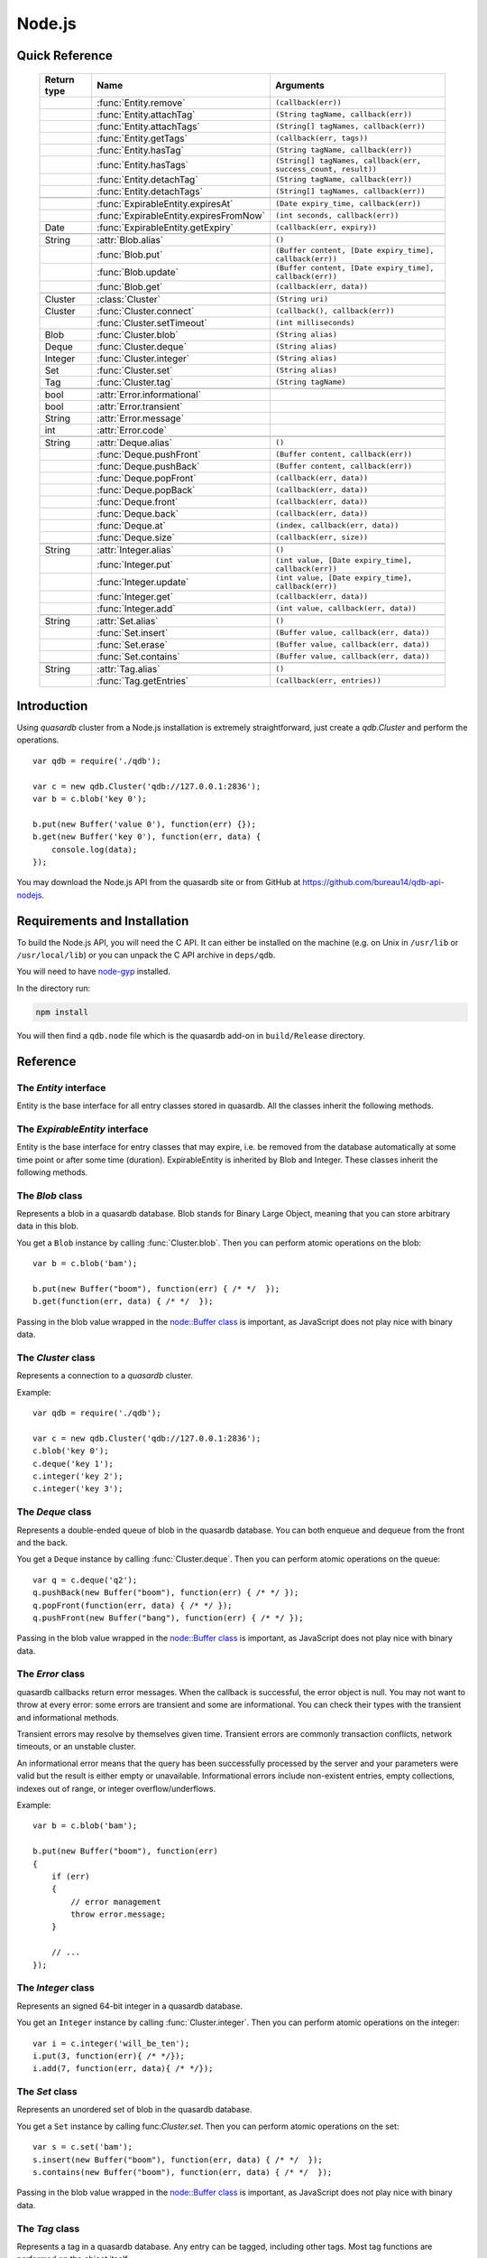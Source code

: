 Node.js
=======

.. default-domain:: js
.. highlight:: js

Quick Reference
---------------

 ================ ================================================== =====================================================================================
   Return type     Name                                               Arguments
 ================ ================================================== =====================================================================================
  ..               :func:`Entity.remove`                              ``(callback(err))``
  ..               :func:`Entity.attachTag`                              ``(String tagName, callback(err))``
  ..               :func:`Entity.attachTags`                             ``(String[] tagNames, callback(err))``
  ..               :func:`Entity.getTags`                             ``(callback(err, tags))``
  ..               :func:`Entity.hasTag`                              ``(String tagName, callback(err))``
  ..               :func:`Entity.hasTags`                             ``(String[] tagNames, callback(err, success_count, result))``
  ..               :func:`Entity.detachTag`                           ``(String tagName, callback(err))``
  ..               :func:`Entity.detachTags`                          ``(String[] tagNames, callback(err))``
  ..
  ..               :func:`ExpirableEntity.expiresAt`                  ``(Date expiry_time, callback(err))``
  ..               :func:`ExpirableEntity.expiresFromNow`             ``(int seconds, callback(err))``
  Date             :func:`ExpirableEntity.getExpiry`                  ``(callback(err, expiry))``
  ..
  String           :attr:`Blob.alias`                                 ``()``
  ..               :func:`Blob.put`                                   ``(Buffer content, [Date expiry_time], callback(err))``
  ..               :func:`Blob.update`                                ``(Buffer content, [Date expiry_time], callback(err))``
  ..               :func:`Blob.get`                                   ``(callback(err, data))``
  ..
  Cluster          :class:`Cluster`                                   ``(String uri)``
  Cluster          :func:`Cluster.connect`                            ``(callback(), callback(err))``
  ..               :func:`Cluster.setTimeout`                         ``(int milliseconds)``
  Blob             :func:`Cluster.blob`                               ``(String alias)``
  Deque            :func:`Cluster.deque`                              ``(String alias)``
  Integer          :func:`Cluster.integer`                            ``(String alias)``
  Set              :func:`Cluster.set`                                ``(String alias)``
  Tag              :func:`Cluster.tag`                                ``(String tagName)``
  ..
  bool             :attr:`Error.informational`
  bool             :attr:`Error.transient`
  String           :attr:`Error.message`
  int              :attr:`Error.code`
  ..
  String           :attr:`Deque.alias`                                ``()``
  ..               :func:`Deque.pushFront`                            ``(Buffer content, callback(err))``
  ..               :func:`Deque.pushBack`                             ``(Buffer content, callback(err))``
  ..               :func:`Deque.popFront`                             ``(callback(err, data))``
  ..               :func:`Deque.popBack`                              ``(callback(err, data))``
  ..               :func:`Deque.front`                                ``(callback(err, data))``
  ..               :func:`Deque.back`                                 ``(callback(err, data))``
  ..               :func:`Deque.at`                                   ``(index, callback(err, data))``
  ..               :func:`Deque.size`                                 ``(callback(err, size))``
  ..
  String           :attr:`Integer.alias`                              ``()``
  ..               :func:`Integer.put`                                ``(int value, [Date expiry_time], callback(err))``
  ..               :func:`Integer.update`                             ``(int value, [Date expiry_time], callback(err))``
  ..               :func:`Integer.get`                                ``(callback(err, data))``
  ..               :func:`Integer.add`                                ``(int value, callback(err, data))``
  ..
  String           :attr:`Set.alias`                                  ``()``
  ..               :func:`Set.insert`                                 ``(Buffer value, callback(err, data))``
  ..               :func:`Set.erase`                                  ``(Buffer value, callback(err, data))``
  ..               :func:`Set.contains`                               ``(Buffer value, callback(err, data))``
  ..
  String           :attr:`Tag.alias`                                  ``()``
  ..               :func:`Tag.getEntries`                             ``(callback(err, entries))``
 ================ ================================================== =====================================================================================

Introduction
--------------

Using *quasardb* cluster from a Node.js installation is extremely straightforward, just create a `qdb.Cluster` and perform the operations. ::

    var qdb = require('./qdb');

    var c = new qdb.Cluster('qdb://127.0.0.1:2836');
    var b = c.blob('key 0');

    b.put(new Buffer('value 0'), function(err) {});
    b.get(new Buffer('key 0'), function(err, data) {
        console.log(data);
    });

You may download the Node.js API from the quasardb site or from GitHub at `https://github.com/bureau14/qdb-api-nodejs <https://github.com/bureau14/qdb-api-nodejs>`_.

Requirements and Installation
-----------------------------

To build the Node.js API, you will need the C API. It can either be installed on the machine (e.g. on Unix in ``/usr/lib`` or ``/usr/local/lib``) or you can unpack the C API archive in ``deps/qdb``.

You will need to have `node-gyp <https://github.com/nodejs/node-gyp>`_ installed.

In the directory run:

.. code-block:: shell

    npm install

You will then find a ``qdb.node`` file which is the quasardb add-on in ``build/Release`` directory.

Reference
---------

The `Entity` interface
^^^^^^^^^^^^^^^^^^^^^^

Entity is the base interface for all entry classes stored in quasardb.
All the classes inherit the following methods.

.. js:class:: Entity

  .. js:function:: Entity.remove (callback(err))

      Removes the Entity from the cluster.

      :param function callback(err): A callback or anonymous function with error parameter.

  .. js:function:: Entity.attachTag (String tagName, callback(err))

      Attaches the Entity to the specified tag. Errors if the tag is already assigned.

      :param String tagName: The name of the tag.
      :param function callback(err): A callback or anonymous function with error parameter.

  .. js:function:: Entity.attachTags (String[] tagNames, callback(err))

      Attaches the Entity to the specified tags. Errors if any of the tags is already assigned.

      :param String[] tagNames: Array of names of the tags (Array of Strings).
      :param function callback(err): A callback or anonymous function with error parameter.

  .. js:function:: Entity.getTags (callback(err, tags))

      Gets an array of tag objects associated with the Entity.

      :param function callback(err, tags): A callback or anonymous function with error and array of tags parameters.

  .. js:function:: Entity.hasTag (String tagName, callback(err))

      Determines if the Entity has the specified tag.

      :param String tagName: The name of the tag.
      :param function callback(err): A callback or anonymous function with error parameter.

  .. js:function:: Entity.hasTags (String[] tagNames, callback(err, success_count, result))

      Determines if the Entity has the specified tags.

      :param String[] tagNames: Array of names of the tags (Array of Strings).
      :param function callback(err, success_count, result): A callback or anonymous function with: error parameter, number of specified tags assigned to the Entity and query result.
        Result is an Object with as many fields as the length of ``tagNames`` array, each having a ``bool`` value ``true`` (tag assigned) or ``false`` (otherwise).

  .. js:function:: Entity.detatchTag (String tagName, callback(err))

      Detaches the Entity from the specified tag. Errors if the tag is not assigned.

      :param String tagName: The name of the tag.
      :param function callback(err): A callback or anonymous function with error parameter.

  .. js:function:: Entity.detachTags (String[] tagNames, callback(err))

      Detaches the Entity from the specified tags. Errors if any of the tags is not assigned.

      :param String[] tagNames: Array of names of the tags (Array of Strings).
      :param function callback(err): A callback or anonymous function with error parameter.

The `ExpirableEntity` interface
^^^^^^^^^^^^^^^^^^^^^^^^^^^^^^^

Entity is the base interface for entry classes that may expire, i.e. be removed from the database automatically at some time point or after some time (duration).
ExpirableEntity is inherited by Blob and Integer.
These classes inherit the following methods.

.. js:class:: ExpirableEntity

  .. js:function:: ExpirableEntity.expiresAt (Date expiry_time, callback(err))

      Sets the expiration time for the ExpirableEntity at a given Date.

      :param Date expiry_time: A Date at which the ExpirableEntity expires.
      :param function callback(err): A callback or anonymous function with error parameter.

  .. js:function:: ExpirableEntity.expiresFromNow (int seconds, callback(err))

      Sets the expiration time for the ExpirableEntity as a number of seconds from call time.

      :param int seconds: A number of seconds from call time at which the ExpirableEntity expires.
      :param function callback(err): A callback or anonymous function with error parameter.

  .. js:function:: ExpirableEntity.getExpiry (callback(err, expiry))

      Gets the expiration time of the ExpirableEntity.

      :param function callback(err, expiry): A callback or anonymous function with: error parameter, a Date object with the expiration time of the entity.
        An undefined expiry Date means the ExpirableEntity does not expire.

The `Blob` class
^^^^^^^^^^^^^^^^

Represents a blob in a quasardb database. Blob stands for Binary Large Object, meaning that you can store arbitrary data in this blob.

You get a ``Blob`` instance by calling :func:`Cluster.blob`. Then you can perform atomic operations on the blob::

    var b = c.blob('bam');

    b.put(new Buffer("boom"), function(err) { /* */  });
    b.get(function(err, data) { /* */  });

Passing in the blob value wrapped in the `node::Buffer class <https://nodejs.org/api/buffer.html>`_ is important, as JavaScript does not play nice with binary data.

.. js:class:: Blob

  .. js:attribute:: Blob.alias

      Gets the alias (i.e. its "key") of the blob in the database.

      :returns: A string representing the blob's key.

  .. js:function:: Blob.put (Buffer content, [Date expiry_time], callback(err))

      Sets blob's content but fails if the blob already exists. See also update().

      :param Buffer content: A string representing the blob's content to be set.
      :param Date expiry_time: An optional Date with the absolute time at which the entry should expire.
      :param function callback(err): A callback or anonymous function with error parameter.

  .. js:function:: Blob.update (Buffer content, [Date expiry_time], callback(err))

      Updates the content of the blob.

      :param Buffer content: A Buffer representing the blob's content to be added.
      :param Date expiry_time: An optional Date with the absolute time at which the entry should expire.
      :param function callback(err): A callback or anonymous function with error parameter.

  .. js:function:: Blob.get (callback(err, data))

      Retrieves the blob's content, passes to callback as data.

      :param function callback(err, data): A callback or anonymous function with error and data parameters.


The `Cluster` class
^^^^^^^^^^^^^^^^^^^

Represents a connection to a *quasardb* cluster.

Example::

    var qdb = require('./qdb');

    var c = new qdb.Cluster('qdb://127.0.0.1:2836');
    c.blob('key 0');
    c.deque('key 1');
    c.integer('key 2');
    c.integer('key 3');

.. js:class:: Cluster(uri)

  Creates a quasardb cluster object with the specified URI. The URI contains the addresses of the bootstrapping nodes, other nodes are discovered during the first connection. Having more than one node in the URI allows to connect to the cluster even if the first node is down. ::

    var c = new qdb.Cluster('qdb://192.168.0.100:2836,192.168.0.101:2836');

  :param String uri: A string having the format ``qdb://host:port[,host:port]``.

  .. js:function:: Cluster.connect (callback(), callback_on_failure(err))

    Connects to a quasardb cluster. The successful function is run when the connection is made. The failure callback is called for major errors such as disconnections from the cluster after the connection is successful::

      c.connect(on_connect_success(), on_connect_failure(err));

    :param function callback(): A callback or anonymous function without parameters.
    :param function callback_on_failure(err): A callback or anonymous function with error parameter.

  .. js:function:: Cluster.setTimeout (int milliseconds)

      Sets the client-side timeout value for callbacks. The default is 60,000 ms, or one minute. This should be run before the call to :func:`Cluster.connect`.

      :param int milliseconds: the number of milliseconds to set.

  .. js:function:: Cluster.blob (String alias)

      Creates a Blob associated with the specified alias. No query is performed at this point.

      :param String alias: the alias of the blob in the database.
      :returns: the Blob

  .. js:function:: Cluster.integer (String alias)

      Creates an Integer associated with the specified alias. No query is performed at this point.

      :param String alias: the alias of the integer in the database.
      :returns: the Integer

  .. js:function:: Cluster.deque (String alias)

      Creates a Deque associated with the specified alias. No query is performed at this point.

      :param String alias: the alias of the deque in the database.
      :returns: the Deque

  .. js:function:: Cluster.set (String alias)

      Creates a Set associated with the specified alias. No query is performed at this point.

      :param String alias: the alias of the set in the database.
      :returns: the Set

  .. js:function:: Cluster.tag (String tagName)

      Creates a Tag with the specified name.

      :param String tagName: the name of the tag in the database.
      :returns: the Tag


The `Deque` class
^^^^^^^^^^^^^^^^^

Represents a double-ended queue of blob in the quasardb database. You can both enqueue and dequeue from the front and the back.

You get a ``Deque`` instance by calling :func:`Cluster.deque`. Then you can perform atomic operations on the queue::

    var q = c.deque('q2');
    q.pushBack(new Buffer("boom"), function(err) { /* */ });
    q.popFront(function(err, data) { /* */ });
    q.pushFront(new Buffer("bang"), function(err) { /* */ });

Passing in the blob value wrapped in the `node::Buffer class <https://nodejs.org/api/buffer.html>`_ is important, as JavaScript does not play nice with binary data.

.. js:class:: Deque

  .. js:attribute:: Deque.alias

      Gets the alias (i.e. its "key") of the queue in the database.

      :returns: A string with the alias of the queue.

  .. js:function:: Deque.pushFront (Buffer content, callback(err))

      Add a value to the front of the queue.

      :param Buffer content: The value to add to the queue.
      :param function callback(err): A callback or anonymous function with error parameter.

  .. js:function:: Deque.pushBack (Buffer content, callback(err))

      Add a value to the back of the queue.

      :param Buffer content: The value to add to the queue.
      :param function callback(err): A callback or anonymous function with error parameter.

  .. js:function:: Deque.popFront (callback(err, data))

      Remove the value at the front of the queue and return it.

      :param function callback(err, data): A callback or anonymous function with error and data parameters.

  .. js:function:: Deque.popBack (callback(err, data))

      Remove the value at the end of the queue and return it.

      :param function callback(err, data): A callback or anonymous function with error and data parameters.

  .. js:function:: Deque.front (callback(err, data))

      Retrieves the value at the front of the queue, without removing it.

      :param function callback(err, data): A callback or anonymous function with error and data parameters.

  .. js:function:: Deque.back (callback(err, data))

      Retrieves the value at the end of the queue, without removing it.

      :param function callback(err, data): A callback or anonymous function with error and data parameters.

  .. js:function:: Deque.at (index, callback(err, data))

      Retrieves the value at the index in the queue. The item at the index must exist or it will throw an error.

      :param index: The index of the object in the Deque.
      :param function callback(err, data): A callback or anonymous function with error and data parameters.

  .. js:function:: Deque.size (callback(err, size))

      Returns the size of the Deque.

      :param function callback(err, size): A callback or anonymous function with error and size parameters.

The `Error` class
^^^^^^^^^^^^^^^^^

quasardb callbacks return error messages. When the callback is successful, the error object is null. You may not want to throw at every error: some errors are transient and some are informational. You can check their types with the transient and informational methods.

Transient errors may resolve by themselves given time. Transient errors are commonly transaction conflicts, network timeouts, or an unstable cluster.

An informational error means that the query has been successfully processed by the server and your parameters were valid but the result is either empty or unavailable. Informational errors include non-existent entries, empty collections, indexes out of range, or integer overflow/underflows.

Example::

    var b = c.blob('bam');

    b.put(new Buffer("boom"), function(err)
    {
        if (err)
        {
            // error management
            throw error.message;
        }

        // ...
    });

.. js:class:: Error

  .. js:attribute:: Error.informational

      Determines if the error is an informational error.

      :returns: True if the error is informational, false otherwise.

  .. js:attribute:: Error.transient

        Determines if the error is a transient error.

      :returns: True if the error is transient, false otherwise.

  .. js:attribute:: Error.message

      Gets a description of the error.

      :returns: A string containing the error message.

  .. js:attribute:: Error.code

      Gets the error code.

      :returns: An integer with the error code.


The `Integer` class
^^^^^^^^^^^^^^^^^^^

Represents an signed 64-bit integer in a quasardb database.

You get an ``Integer`` instance by calling :func:`Cluster.integer`. Then you can perform atomic operations on the integer::

    var i = c.integer('will_be_ten');
    i.put(3, function(err){ /* */});
    i.add(7, function(err, data){ /* */});

.. js:class:: Integer

  .. js:attribute:: Integer.alias

      Gets the alias (i.e. its "key") of the set in the database.

      :returns: A string with the alias of the integer.

  .. js:function:: Integer.put (int value, [Date expiry_time], callback(err))

      :param int value: The value of the integer.
      :param Date expiry_time: An optional Date with the absolute time at which the entry should expire.
      :param function callback(err): A callback or anonymous function with error parameter.

  .. js:function:: Integer.update (int value, [Date expiry_time], callback(err))

      :param int value: The value of the integer.
      :param Date expiry_time: An optional Date with the absolute time at which the entry should expire.
      :param function callback(err): A callback or anonymous function with error parameter.

  .. js:function:: Integer.get (callback(err, data))

      Retrieves an entry's value.

      :param function callback(err, data): A callback or anonymous function with error and data parameters.

  .. js:function:: Integer.add (int value, callback(err, data))

      Atomically increment the value in the database.

      :param int value: The value to add to the value in the database.
      :param function callback(err, data): A callback or anonymous function with error and data parameters.

The `Set` class
^^^^^^^^^^^^^^^

Represents an unordered set of blob in the quasardb database.

You get a ``Set`` instance by calling func:`Cluster.set`. Then you can perform atomic operations on the set::

    var s = c.set('bam');
    s.insert(new Buffer("boom"), function(err, data) { /* */  });
    s.contains(new Buffer("boom"), function(err, data) { /* */  });

Passing in the blob value wrapped in the `node::Buffer class <https://nodejs.org/api/buffer.html>`_ is important, as JavaScript does not play nice with binary data.

.. js:class:: Set

  .. js:attribute:: Set.alias

      Gets the alias (i.e. its "key") of the set in the database.

      :returns: A string with the alias of the Set.

  .. js:function:: Set.insert (Buffer value, callback(err, data))

      Adds the specified value to the set.

      :param Buffer value: the value to add to the Set.
      :param function callback(err, data): A callback or anonymous function with error and data parameters.
      :returns: true if the value was added, false if it was already present in the set.

  .. js:function:: Set.erase (Buffer value, callback(err, data))

      Removes the value from the set.

      :param Buffer value: the value to remove from the Set.
      :param function callback(err, data): A callback or anonymous function with error and data parameters.

  .. js:function:: Set.contains (Buffer value, callback(err, data))

      Determines if the value is present in the set.

      :param Buffer value: the value to look for in the Set.
      :param function callback(err, data): A callback or anonymous function with error and data parameters.

The `Tag` class
^^^^^^^^^^^^^^^

Represents a tag in a quasardb database. Any entry can be tagged, including other tags. Most tag functions are performed on the object itself::

    var b = c.blob('myBlob');

    b.put(new Buffer("boom"), function(err) { /* */  });
    b.attachTag('myTag', function(err) { /* */  });
    b.hasTag('myTag', function(err) { /* */ });
    b.getTags(function(err, tags) { /* */ });
    b.detachTag('myTag', function(err) { /* */ } );

You can create a ``Tag`` instance by calling :func:`Cluster.tag`. Then, you can look up entries by their association with the tag::

    var t = c.tag('myTag');

    t.getEntries(function(err, entries} { /* entries is the list of entries */ });


.. js:class:: Tag

  .. js:attribute:: Tag.alias

      Gets the alias (i.e. its "name" or "key") of the tag in the database.

      :returns: A string with the alias of the Tag.

  .. js:function:: Tag.getEntries (callback(err, entities))

      Gets an array of entities associated with the Tag.

      :param function callback(err, entities): A callback or anonymous function with error and array of entities parameters.

